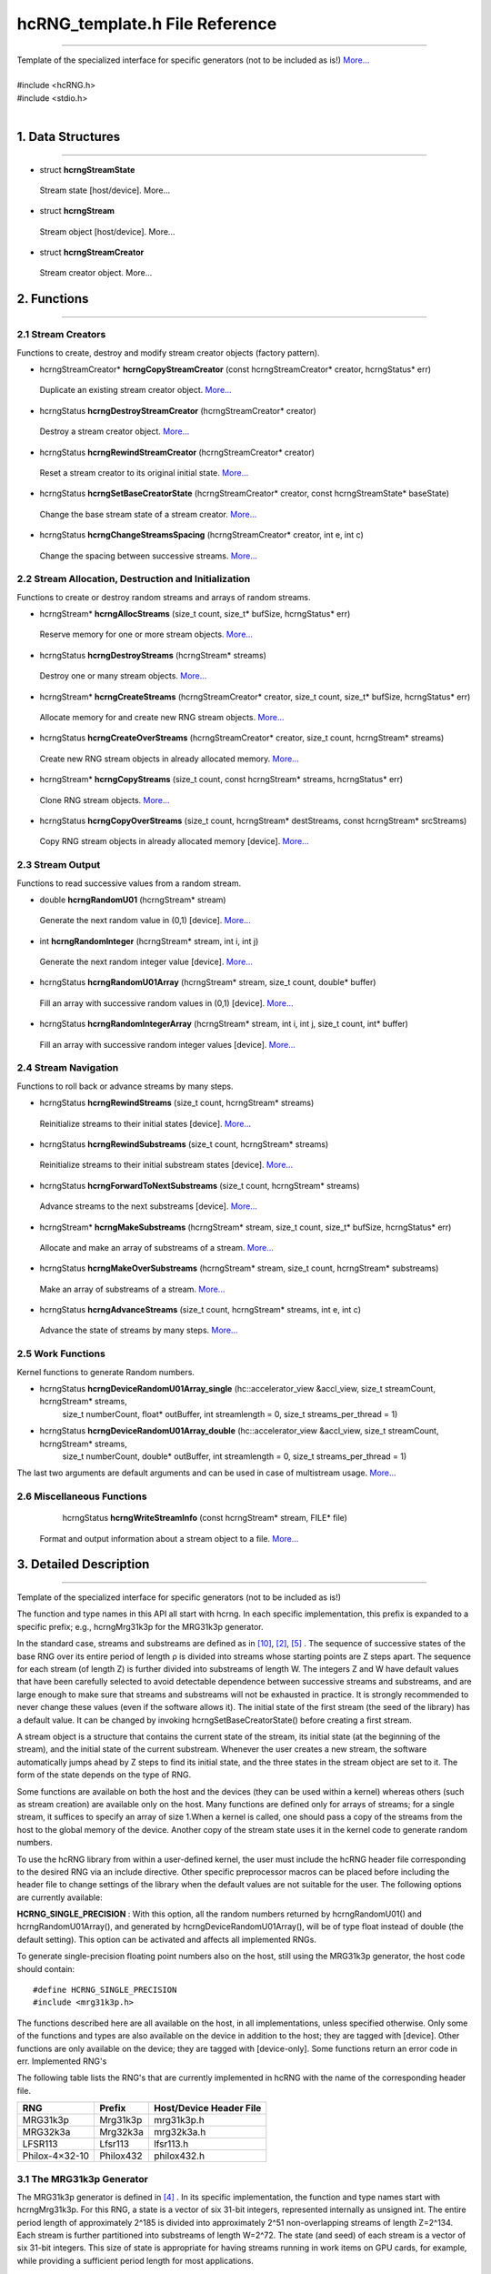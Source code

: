 ===============================
hcRNG_template.h File Reference
===============================
--------------------------------------------------------------------------------------------------------------------------------------------

| Template of the specialized interface for specific generators (not to be included as is!) `More... <hcRNG_template.html#detailed-description>`_
|
| #include <hcRNG.h>
| #include <stdio.h>
|

******************
1. Data Structures
******************
--------------------------------------------------------------------------------------------------------------------------------------------


*  struct **hcrngStreamState**

  Stream state [host/device]. More...


*  struct **hcrngStream**

  Stream object [host/device]. More...

*  struct **hcrngStreamCreator**

  Stream creator object. More...
 
************
2. Functions
************
--------------------------------------------------------------------------------------------------------------------------------------------

2.1 Stream Creators
^^^^^^^^^^^^^^^^^^^

Functions to create, destroy and modify stream creator objects (factory pattern).


*  hcrngStreamCreator* 	**hcrngCopyStreamCreator** (const hcrngStreamCreator* creator, hcrngStatus* err)

  Duplicate an existing stream creator object. `More... <hcRNG_template.html#hcrngcopystreamcreator>`_

 
*  hcrngStatus 	**hcrngDestroyStreamCreator** (hcrngStreamCreator* creator)

  Destroy a stream creator object. `More... <hcRNG_template.html#hcrngdestroystreamcreator>`_
 
*  hcrngStatus 	**hcrngRewindStreamCreator** (hcrngStreamCreator* creator)

  Reset a stream creator to its original initial state. `More... <hcRNG_template.html#hcrngrewindstreamcreator>`_

*  hcrngStatus 	**hcrngSetBaseCreatorState** (hcrngStreamCreator* creator, const hcrngStreamState* baseState)

  Change the base stream state of a stream creator. `More... <hcRNG_template.html#hcrngsetbasecreatorstate>`_

*  hcrngStatus 	**hcrngChangeStreamsSpacing** (hcrngStreamCreator* creator, int e, int c)

  Change the spacing between successive streams. `More... <hcRNG_template.html#hcrngchangestreamsspacing>`_
 
2.2 Stream Allocation, Destruction and Initialization
^^^^^^^^^^^^^^^^^^^^^^^^^^^^^^^^^^^^^^^^^^^^^^^^^^^^^

Functions to create or destroy random streams and arrays of random streams.

*  hcrngStream* **hcrngAllocStreams** (size_t count, size_t* bufSize, hcrngStatus* err)

  Reserve memory for one or more stream objects. `More... <hcRNG_template.html#hcrngallocstreams>`_

*  hcrngStatus 	**hcrngDestroyStreams** (hcrngStream* streams)

  Destroy one or many stream objects. `More... <hcRNG_template.html#hcrngdestroystreams>`_

*  hcrngStream* **hcrngCreateStreams** (hcrngStreamCreator* creator, size_t count, size_t* bufSize, hcrngStatus* err)

  Allocate memory for and create new RNG stream objects. `More... <hcRNG_template.html#hcrngcreatestreams>`_

*  hcrngStatus 	**hcrngCreateOverStreams** (hcrngStreamCreator* creator, size_t count, hcrngStream* streams)

  Create new RNG stream objects in already allocated memory. `More... <hcRNG_template.html#hcrngcreateoverstreams>`_

*  hcrngStream* **hcrngCopyStreams** (size_t count, const hcrngStream* streams, hcrngStatus* err)

  Clone RNG stream objects. `More... <hcRNG_template.html#hcrngcopystreams>`_

*  hcrngStatus 	**hcrngCopyOverStreams** (size_t count, hcrngStream* destStreams, const hcrngStream* srcStreams)

  Copy RNG stream objects in already allocated memory [device]. `More... <hcRNG_template.html#hcrngcopyoverstreams>`_
 
2.3 Stream Output
^^^^^^^^^^^^^^^^^

Functions to read successive values from a random stream.

*  double **hcrngRandomU01** (hcrngStream* stream)

  Generate the next random value in (0,1) [device]. `More... <hcRNG_template.html#hcrngrandomu01>`_

*  int 	**hcrngRandomInteger** (hcrngStream* stream, int i, int j)

  Generate the next random integer value [device]. `More... <hcRNG_template.html#hcrngrandominteger>`_

*  hcrngStatus 	**hcrngRandomU01Array** (hcrngStream* stream, size_t count, double* buffer)

  Fill an array with successive random values in (0,1) [device]. `More... <hcRNG_template.html#hcrngrandomu01array>`_

*  hcrngStatus 	**hcrngRandomIntegerArray** (hcrngStream* stream, int i, int j, size_t count, int* buffer)

  Fill an array with successive random integer values [device]. `More... <hcRNG_template.html#hcrngrandomintegerarray>`_
 
2.4 Stream Navigation
^^^^^^^^^^^^^^^^^^^^^

Functions to roll back or advance streams by many steps.

*  hcrngStatus 	**hcrngRewindStreams** (size_t count, hcrngStream* streams)

  Reinitialize streams to their initial states [device]. `More... <hcRNG_template.html#hcrngrewindstreams>`_
 
*  hcrngStatus 	**hcrngRewindSubstreams** (size_t count, hcrngStream* streams)

  Reinitialize streams to their initial substream states [device]. `More... <hcRNG_template.html#hcrngrewindsubstreams>`_

*  hcrngStatus 	**hcrngForwardToNextSubstreams** (size_t count, hcrngStream* streams)

  Advance streams to the next substreams [device]. `More... <hcRNG_template.html#hcrngforwardtonextsubstreams>`_

*  hcrngStream* **hcrngMakeSubstreams** (hcrngStream* stream, size_t count, size_t* bufSize, hcrngStatus* err)

  Allocate and make an array of substreams of a stream. `More... <hcRNG_template.html#hcrngmakesubstreams>`_
 
*  hcrngStatus 	**hcrngMakeOverSubstreams** (hcrngStream* stream, size_t count, hcrngStream* substreams)

  Make an array of substreams of a stream. `More... <hcRNG_template.html#hcrngmakeoversubstreams>`_
 
*  hcrngStatus 	**hcrngAdvanceStreams** (size_t count, hcrngStream* streams, int e, int c)

  Advance the state of streams by many steps. `More... <hcRNG_template.html#hcrngadvancestreams>`_
 
2.5 Work Functions
^^^^^^^^^^^^^^^^^^

Kernel functions to generate Random numbers.

* hcrngStatus **hcrngDeviceRandomU01Array_single** (hc::accelerator_view &accl_view, size_t streamCount, hcrngStream* streams,
        size_t numberCount, float* outBuffer, int streamlength = 0, size_t streams_per_thread = 1)

* hcrngStatus **hcrngDeviceRandomU01Array_double** (hc::accelerator_view &accl_view, size_t streamCount, hcrngStream* streams,
        size_t numberCount, double* outBuffer, int streamlength = 0, size_t streams_per_thread = 1)

The last two arguments are default arguments and can be used in case of multistream usage. `More... <hcRNG_template.html#hcrngdevicerandomu01array>`_

 
2.6 Miscellaneous Functions
^^^^^^^^^^^^^^^^^^^^^^^^^^^


  hcrngStatus **hcrngWriteStreamInfo** (const hcrngStream* stream, FILE* file)

 Format and output information about a stream object to a file. `More... <hcRNG_template.html#hcrngwritestreaminfo>`_

*********************** 
3. Detailed Description
***********************
--------------------------------------------------------------------------------------------------------------------------------------------

Template of the specialized interface for specific generators (not to be included as is!)

The function and type names in this API all start with hcrng. In each specific implementation, this prefix is expanded to a specific prefix; e.g., hcrngMrg31k3p for the MRG31k3p generator.

In the standard case, streams and substreams are defined as in `[10] <bibliography.html>`_, `[2] <bibliography.html>`_, `[5] <bibliography.html>`_ . The sequence of successive states of the base RNG over its entire period of length ρ is divided into streams whose starting points are Z steps apart. The sequence for each stream (of length Z) is further divided into substreams of length W. The integers Z and W have default values that have been carefully selected to avoid detectable dependence between successive streams and substreams, and are large enough to make sure that streams and substreams will not be exhausted in practice. It is strongly recommended to never change these values (even if the software allows it). The initial state of the first stream (the seed of the library) has a default value. It can be changed by invoking hcrngSetBaseCreatorState() before creating a first stream.

A stream object is a structure that contains the current state of the stream, its initial state (at the beginning of the stream), and the initial state of the current substream. Whenever the user creates a new stream, the software automatically jumps ahead by Z steps to find its initial state, and the three states in the stream object are set to it. The form of the state depends on the type of RNG.

Some functions are available on both the host and the devices (they can be used within a kernel) whereas others (such as stream creation) are available only on the host. Many functions are defined only for arrays of streams; for a single stream, it suffices to specify an array of size 1.When a kernel is called, one should pass a copy of the streams from the host to the global memory of the device. Another copy of the stream state uses it in the kernel code to generate random numbers.

To use the hcRNG library from within a user-defined kernel, the user must include the hcRNG header file corresponding to the desired RNG via an include directive. Other specific preprocessor macros can be placed before including the header file to change settings of the library when the default values are not suitable for the user. The following options are currently available:

|    **HCRNG_SINGLE_PRECISION** : With this option, all the random numbers returned by hcrngRandomU01() and hcrngRandomU01Array(), and generated by hcrngDeviceRandomU01Array(), will be of type float instead of double (the default setting). This option can be activated and affects all implemented RNGs.

To generate single-precision floating point numbers also on the host, still using the MRG31k3p generator, the host code should contain:

::

#define HCRNG_SINGLE_PRECISION
#include <mrg31k3p.h>

The functions described here are all available on the host, in all implementations, unless specified otherwise. Only some of the functions and types are also available on the device in addition to the host; they are tagged with [device]. Other functions are only available on the device; they are tagged with [device-only]. Some functions return an error code in err.
Implemented RNG's

The following table lists the RNG's that are currently implemented in hcRNG with the name of the corresponding header file.

+--------------------+-----------------------+---------------------------+
|  RNG               |  Prefix               | Host/Device Header File   |
+====================+=======================+===========================+
| MRG31k3p           |	Mrg31k3p 	     | mrg31k3p.h 	         |
+--------------------+-----------------------+---------------------------+
| MRG32k3a 	     |  Mrg32k3a 	     | mrg32k3a.h 	         |
+--------------------+-----------------------+---------------------------+
| LFSR113 	     |  Lfsr113 	     | lfsr113.h 	         |
+--------------------+-----------------------+---------------------------+
| Philox-4×32-10     |	Philox432            | philox432.h 	         |
+--------------------+-----------------------+---------------------------+


3.1 The MRG31k3p Generator
^^^^^^^^^^^^^^^^^^^^^^^^^^

The MRG31k3p generator is defined in `[4] <bibliography.html>`_ . In its specific implementation, the function and type names start with hcrngMrg31k3p. For this RNG, a state is a vector of six 31-bit integers, represented internally as unsigned int. The entire period length of approximately 2^185 is divided into approximately 2^51 non-overlapping streams of length Z=2^134. Each stream is further partitioned into substreams of length W=2^72. The state (and seed) of each stream is a vector of six 31-bit integers. This size of state is appropriate for having streams running in work items on GPU cards, for example, while providing a sufficient period length for most applications.

3.2 The MRG32k3a Generator
^^^^^^^^^^^^^^^^^^^^^^^^^^

MRG32k3a is a combined multiple recursive generator (MRG) proposed by L'Ecuyer `[7] <bibliography.html>`_, implemented here in 64-bit integer arithmetic. This RNG has a period length of approximately 2^191, and is divided into approximately 2^64 non-overlapping streams of length Z=2^127, and each stream is subdivided in 2^51 substreams of length W=2^76. These are the same numbers as in `[5] <bibliography.html>`_ . The state of a stream at any given step is a six-dimensional vector of 32-bit integers, but those integers are stored as unsigned long (64-bit integers) in the present implementation (so they use twice the space). The generator has 32 bits of resolution. Note that in the original version proposed in `[7] <bibliography.html>`_ and `[5] <bibliography.html>`_, the recurrences are implemented in double instead, and the state is stored in six 32-bit integers. The change in implementation is to avoid using double's, which are not available on many GPU devices, and also because the 64-bit implementation is much faster than that in double when 64-bit integer arithmetic is available on the hardware.

3.3 The LFSR113 Generator
^^^^^^^^^^^^^^^^^^^^^^^^^

The LFSR113 generator is defined in `[8] <bibliography.html>`_. In its implementation, the function and type names start with hcrngLfsr113. For this RNG, a state vector of four 31-bit integers, represented internally as unsigned int. The period length of approximately 2^113 is divided into approximately 2^23 non-overlapping streams of length Z=2^90. Each stream is further partitioned into 2^35 substreams of length W=2^55. Note that the functions hcrngLfsr113ChangeStreamsSpacing() and hcrngLfsr113AdvancedStreams() are not implemented in the current version.

3.4 The Philox-4×32-10 Generator
^^^^^^^^^^^^^^^^^^^^^^^^^^^^^^^^

The counter-based Philox-4×32-10 generator is defined in `[11] <bibliography.html>`_. Unlike the previous three generators, its design is not supported by a theoretical analysis of equidistribution. It has only been subjected to empirical testing with the TestU01 software `[3] <bibliography.html>`_ (the other three generators also have). In its implementation, the function and type names start with hcrngPhilox432. For this RNG, a state is a 128-bit counter with a 64-bit key, and a 2-bit index used to iterate over the four 32-bit outputs generated for each counter value. The counter is represented internally as a vector of four 32-bit unsigned int values and the index, as a single unsigned int value. In the current hcRNG version, the key is the same for all streams, so it is not stored in each stream object but rather hardcoded in the implementation. The period length of 2^130 is divided into 2^28 non-overlapping streams of length Z=2^102. Each stream is further partitioned into 2^36 substreams of length W=2^66. The key (all bits to 0), initial counter and order in which the four outputs per counter value are returned are chosen to generate the same values, in the same order, as Random123's Engine module `[11] <bibliography.html>`_, designed for use with the standard C++11 random library. Note that the function hcrngPhilox432ChangeStreamsSpacing() supports only values of c that are multiples of 4, with either e=0 or e ≥ 2.

*************************
4. Function Documentation
*************************
--------------------------------------------------------------------------------------------------------------------------------------------

hcrngCopyStreamCreator()
^^^^^^^^^^^^^^^^^^^^^^^^ 

::

 hcrngStreamCreator* hcrngCopyStreamCreator ( const hcrngStreamCreator *  	creator,
                                              hcrngStatus *  	err 
	                                    ) 		

Duplicate an existing stream creator object.

Create an identical copy (a clone) of the stream creator creator. To create a copy of the default creator, put NULL as the creator parameter. All the new stream creators returned by hcrngCopyStreamCreator(NULL, NULL) will create the same sequence of random streams, unless the default stream creator is used to create streams between successive calls to this function.

+------------+-----------------+--------------------------------------------------------------+
|  In/out    |  Parameters     | Description                                                  |
+============+=================+==============================================================+
|  [in]      |	creator	       | Stream creator object to be copied, or NULL to copy          |
|            |                 | the default stream creator.                                  |
+------------+-----------------+--------------------------------------------------------------+
|  [out]     |	err	       | Error status variable, or NULL.                              |
+------------+-----------------+--------------------------------------------------------------+

Returns,

    The newly created stream creator object. 

hcrngDestroyStreamCreator()
^^^^^^^^^^^^^^^^^^^^^^^^^^^

::

 hcrngStatus hcrngDestroyStreamCreator ( hcrngStreamCreator *  	creator	) 	

Destroy a stream creator object. Release the resources associated to a stream creator object.

+------------+-----------------+--------------------------------------------------------------+
|  In/out    |  Parameters     | Description                                                  |
+============+=================+==============================================================+
|  [out]     |	creator	       | Stream creator object to be destroyed.                       |
+------------+-----------------+--------------------------------------------------------------+

Returns,
    Error status 

hcrngRewindStreamCreator()
^^^^^^^^^^^^^^^^^^^^^^^^^^

::

 hcrngStatus hcrngRewindStreamCreator ( hcrngStreamCreator *  	creator	) 	

Reset a stream creator to its original initial state, so it can re-create the same streams over again.

+------------+-----------------+--------------------------------------------------------------+
|  In/out    |  Parameters     | Description                                                  |
+============+=================+==============================================================+
|  [in]	     | creator	       | Stream creator object to be reset.                           |
+------------+-----------------+--------------------------------------------------------------+

Returns,
    Error status 

hcrngSetBaseCreatorState()
^^^^^^^^^^^^^^^^^^^^^^^^^^

::
 
 hcrngStatus hcrngSetBaseCreatorState ( hcrngStreamCreator *  	creator,
                                 	const hcrngStreamState *  	baseState 
	                              ) 		

Change the base stream state of a stream creator.

Set the base state of the stream creator, which can be seen as the seed of the underlying RNG. This will be the initial state (or seed) of the first stream created by this creator. Then, for most conventional RNGs, the initial states of successive streams will be spaced equally, by Z steps in the RNG sequence. The type and size of the baseState parameter depends on the type of RNG. The base state always has a default value, so this function does not need to be invoked.

+------------+-----------------+--------------------------------------------------------------+
|  In/out    |  Parameters     | Description                                                  |
+============+=================+==============================================================+
|  [in,out]  |	creator        | Stream creator object.                                       |
+------------+-----------------+--------------------------------------------------------------+
|  [in]	     |  baseState      | New initial base stream state. Can be set to NULL            |
|            |                 | to use the library default.                                  |
+------------+-----------------+--------------------------------------------------------------+

Returns,
    Error status

.. warning:: It is recommended to use the library default base state. 

hcrngChangeStreamsSpacing()
^^^^^^^^^^^^^^^^^^^^^^^^^^^
::

 hcrngStatus hcrngChangeStreamsSpacing ( hcrngStreamCreator *  	creator,
                                 	  int  	e,
                                 	  int  	c 
                                       ) 		

Change the spacing between successive streams.

This function should be used only in exceptional circumstances. It changes the spacing Z between the initial states of the successive streams from the default value to Z=2e+c if e>0, or to Z=c if e=0. One must have e≥0 but c can take negative values. The default spacing values have been carefully selected for each RNG to avoid overlap and dependence between streams, and it is highly recommended not to change them.

+------------+-----------------+--------------------------------------------------------------+
|  In/out    |  Parameters     | Description                                                  |
+============+=================+==============================================================+
|  [in,out]  |	creator	       | Stream creator object.                                       |
+------------+-----------------+--------------------------------------------------------------+
|  [in]	     |  e	       | Value of e.                                                  |
+------------+-----------------+--------------------------------------------------------------+
|  [in]	     |  c	       | Value of c.                                                  |
+------------+-----------------+--------------------------------------------------------------+

Returns,
    Error status

.. warning:: It is recommended to use the library default spacing and not to invoke this function. 

hcrngAllocStreams()
^^^^^^^^^^^^^^^^^^^

::

 hcrngStream* hcrngAllocStreams ( size_t  	count,
                  		  size_t *  	bufSize,
		                  hcrngStatus *  	err 
	                        ) 		

Reserve memory space for count stream objects, without creating the stream objects. Returns a pointer to the allocated buffer and returns in bufSize the size of the allocated buffer, in bytes.

+------------+-----------------+--------------------------------------------------------------+
|  In/out    |  Parameters     | Description                                                  |
+============+=================+==============================================================+
|  [in]	     |  count	       | Number of stream objects to allocate.                        |
+------------+-----------------+--------------------------------------------------------------+
|  [out]     |	bufSize	       | Size in bytes of the allocated buffer, or NULL if not needed.|
+------------+-----------------+--------------------------------------------------------------+
|  [out]     |	err            | Error status variable, or NULL.                              |
+------------+-----------------+--------------------------------------------------------------+

Returns,
    Pointer to the newly allocated buffer. 

hcrngDestroyStreams()
^^^^^^^^^^^^^^^^^^^^^

::

 hcrngStatus hcrngDestroyStreams ( hcrngStream*  streams )

Destroy one or many stream objects. Release the memory space taken by those stream objects.

+------------+-----------------+--------------------------------------------------------------+
|  In/out    |  Parameters     | Description                                                  |
+============+=================+==============================================================+
|  [in,out]  |	streams	       | Stream object buffer to be released.                         |
+------------+-----------------+--------------------------------------------------------------+

Returns,
    Error status 

Examples:
    `Multistream.cpp <Multistream.cpp.html>`_, and `RandomArray.cpp <Randomarray.cpp.html>`_.

hcrngCreateStreams()
^^^^^^^^^^^^^^^^^^^^

::

 hcrngStream* hcrngCreateStreams ( hcrngStreamCreator *  	creator,
                                   size_t  	count,
	                           size_t *  	bufSize,
                                   hcrngStatus *  	err 
                                 ) 		

Allocate memory for and create new RNG stream objects.

Create and return an array of count new streams using the specified creator. This function also reserves the memory space required for the structures and initializes the stream states. It returns in bufSize the size of the allocated buffer, in bytes. To use the default creator, put NULL as the creator parameter. To create a single stream, just put set count to 1.

+------------+-----------------+------------------------------------------------------------------+
|  In/out    |  Parameters     | Description                                                      |
+============+=================+==================================================================+
|  [in,out]  |	creator        | Stream creator object, or NULL to use the default stream creator.|
+------------+-----------------+------------------------------------------------------------------+
|  [in]	     |  count          | Size of the array (use 1 for a single stream object).            |
+------------+-----------------+------------------------------------------------------------------+
|  [out]     |	bufSize	       | Size in bytes of the allocated buffer, or NULL if not needed.    |
+------------+-----------------+------------------------------------------------------------------+
|  [out]     |	err            | Error status variable, or NULL.                                  |
+------------+-----------------+------------------------------------------------------------------+

Returns,
    The newly created array of stream object. 

Examples:
    `Multistream.cpp <Multistream.cpp.html>`_, and `RandomArray.cpp <Randomarray.cpp.html>`_.

hcrngCreateOverStreams()
^^^^^^^^^^^^^^^^^^^^^^^^

::

 hcrngStatus hcrngCreateOverStreams ( hcrngStreamCreator *  	creator,
                        	      size_t  	count,
		                      hcrngStream *  	streams 
	                            ) 		

Create new RNG stream objects in already allocated memory.

This function is similar to hcrngCreateStreams(), except that it does not reserve memory for the structure. It creates the array of new streams in the preallocated streams buffer, which could have been reserved earlier via either hcrngAllocStreams() or hcrngCreateStreams(). It permits the hcient to reuse memory that was previously allocated for other streams.

+------------+-----------------+------------------------------------------------------------------+
|  In/out    |  Parameters     | Description                                                      |
+============+=================+==================================================================+
|  [in,out]  |	creator        | Stream creator object, or NULL to use the default stream creator.|
+------------+-----------------+------------------------------------------------------------------+
|  [in]	     |   count         | Size of the array (use 1 for a single stream object).            |
+------------+-----------------+------------------------------------------------------------------+
|  [out]     |	streams	       | Buffer in which the new stream(s) will be stored.                |
+------------+-----------------+------------------------------------------------------------------+

Returns,
    Error status 

hcrngCopyStreams()
^^^^^^^^^^^^^^^^^^

::

 hcrngStream* hcrngCopyStreams ( size_t  	count,
                        	 const hcrngStream *  	streams,
		                 hcrngStatus *  	err 
	                       ) 		

Clone RNG stream objects. Create an identical copy (a clone) of each of the count stream objects in the array streams. This function allocates memory for all the new structures before cloning, and returns a pointer to the new structure.

+------------+-----------------+-------------------------------------------------------------------------+
|  In/out    |  Parameters     | Description                                                             |
+============+=================+=========================================================================+
|  [in]	     |  count	       | Number of random number in the array (use 1 for a single stream object).|
+------------+-----------------+-------------------------------------------------------------------------+
|  [in]	     |  streams	       | Stream object or array of stream objects to be cloned.                  |
+------------+-----------------+-------------------------------------------------------------------------+
|  [out]     |	err            | Error status variable, or NULL.                                         |
+------------+-----------------+-------------------------------------------------------------------------+

Returns,
    The newly created stream object or array of stream objects. 

hcrngCopyOverStreams()
^^^^^^^^^^^^^^^^^^^^^^

::

 hcrngStatus hcrngCopyOverStreams ( size_t  	count,
		                    hcrngStream *  	destStreams,
		                    const hcrngStream *  	srcStreams 
	                          ) 		

Copy RNG stream objects in already allocated memory [device]. Copy (or restore) the stream objects srcStreams into the buffer destStreams, and each of the count stream objects from the array srcStreams into the buffer destStreams. This function does not allocate memory for the structures in destStreams; it assumes that this has already been done. 

+------------+-----------------+-------------------------------------------------------------------------+
|  In/out    |  Parameters     | Description                                                             |
+============+=================+=========================================================================+
|  [in]	     |  count	       | Number of stream objects to copy (use 1 for a single stream object).    |
+------------+-----------------+-------------------------------------------------------------------------+
|  [out]     |	destStreams    | Destination buffer into which to copy (its content will be overwritten).|
+------------+-----------------+-------------------------------------------------------------------------+
|  [in]	     |  srcStreams     | Stream object or array of stream objects to be copied.                  |
+------------+-----------------+-------------------------------------------------------------------------+

Returns,
    Error status

hcrngRandomU01()
^^^^^^^^^^^^^^^^

::

 double hcrngRandomU01 ( hcrngStream *  stream	) 	

Generate the next random value in (0,1) [device]. Generate and return a (pseudo)random number from the uniform distribution over the interval (0,1), using stream. If this stream is from an RNG, the stream state is advanced by one step before producing the (pseudo)random number. By default, the returned value is of type double. But if the option HCRNG_SINGLE_PRECISION is defined, the returned value will be of type float. Setting this option changes the type of the returned value for all RNGs and all functions that use hcrngRandomU01().

+------------+-----------------+--------------------------------------------------------------+
|  In/out    |  Parameters     | Description                                                  |
+============+=================+==============================================================+
|  [in,out]  |	stream	       | Stream used to generate the random value.                    |
+------------+-----------------+--------------------------------------------------------------+

Returns,
    A random floating-point value uniformly distributed in (0,1) 

Examples:
    `Multistream.cpp <Multistream.cpp.html>`_, and `RandomArray.cpp <Randomarray.cpp.html>`_.

hcrngRandomInteger()
^^^^^^^^^^^^^^^^^^^^

::

 int hcrngRandomInteger ( hcrngStream *  	stream,
		          int  	i,
		          int  	j 
	                ) 		

Generate the next random integer value [device]. Generate and return a (pseudo)random integer from the discrete uniform distribution over the integers {i,…,j}, using stream, by calling hcrngRandomU01() once and transforming the output by inversion. That is, it returns i + (int)((j-i+1) * hcrngRandomU01(stream)).

+------------+-----------------+--------------------------------------------------------------+
|  In/out    |  Parameters     | Description                                                  |
+============+=================+==============================================================+
|  [in,out]  |	stream	       | Stream used to generate the random value.                    |
+------------+-----------------+--------------------------------------------------------------+
|  [in]	     |  i	       | Smallest integer value (inhcusive).                          |
+------------+-----------------+--------------------------------------------------------------+
|  [in]	     |  j	       | Largest integer value (inhcusive).                           |
+------------+-----------------+--------------------------------------------------------------+


Returns,
    A random integer value uniformly distributed in {i,…,j}.

hcrngRandomU01Array()
^^^^^^^^^^^^^^^^^^^^^

::

 hcrngStatus hcrngRandomU01Array ( hcrngStream *  	stream,
		                   size_t  	count,
		                   double *  	buffer 
	                         ) 		

Fill an array with successive random values in (0,1) [device].Fill preallocated buffer with count successive (pseudo)random numbers. Equivalent to calling hcrngRandomU01() count times to fill the buffer. If HCRNG_SINGLE_PRECISION is defined, the buffer argument is of type float and will be filled by count values of type float instead.

+------------+-----------------+--------------------------------------------------------------+
|  In/out    |  Parameters     | Description                                                  |
+============+=================+==============================================================+
|  [in,out]  |	stream	       | Stream used to generate the random values.                   |
+------------+-----------------+--------------------------------------------------------------+
|  [in]	     |  count	       | Number of values in the array.                               |
+------------+-----------------+--------------------------------------------------------------+
|  [out]     |	buffer	       | Destination buffer (must be pre-allocated).                  |
+------------+-----------------+--------------------------------------------------------------+

Returns,
    Error status 

hcrngRandomIntegerArray()
^^^^^^^^^^^^^^^^^^^^^^^^^

::

 hcrngStatus hcrngRandomIntegerArray ( hcrngStream *  	stream,
                                       int  	i,
		                       int  	j,
		                       size_t  	count,
		                       int *  	buffer 
	                             ) 		

Fill an array with successive random integer values [device].Same as hcrngRandomU01Array(), but for integer values in {i,…,j}. Equivalent to calling hcrngRandomInteger() count times to fill the buffer.

+------------+-----------------+--------------------------------------------------------------+
|  In/out    |  Parameters     | Description                                                  |
+============+=================+==============================================================+
|  [in,out]  |	stream	       | Stream used to generate the random values.                   |
+------------+-----------------+--------------------------------------------------------------+
|  [in]      |	i	       | Smallest integer value (inhcusive).                          |
+------------+-----------------+--------------------------------------------------------------+
|  [in]      |	j	       | Largest integer value (inhcusive).                           |
+------------+-----------------+--------------------------------------------------------------+
|  [in]	     |  count	       | Number of values in the array.                               |
+------------+-----------------+--------------------------------------------------------------+
|  [out]     |	buffer         | Destination buffer (must be pre-allocated).                  |
+------------+-----------------+--------------------------------------------------------------+

Returns,
    Error status 

hcrngRewindStreams()
^^^^^^^^^^^^^^^^^^^^

::

 hcrngStatus hcrngRewindStreams ( size_t  	count,
                           	  hcrngStream *  	streams 
	                        ) 		

Reinitialize streams to their initial states [device]. Reinitialize all the streams in streams to their initial states. The current substream also becomes the initial one.

+------------+-----------------+---------------------------------------------------------------------------+
|  In/out    |  Parameters     | Description                                                               |
+============+=================+===========================================================================+
|  [in]      |	count          | Number of stream objects in the array (use 1 for a single stream object). |
+------------+-----------------+---------------------------------------------------------------------------+
|  [in,out]  |	streams	       | Stream object or array of stream objects to be reset to the               |
|            |                 | start of the stream(s).                                                   |
+------------+-----------------+---------------------------------------------------------------------------+

Returns,
    Error status

.. warning:: This function can be slow on the device, because it reads the initial state from global memory. 

hcrngRewindSubstreams()
^^^^^^^^^^^^^^^^^^^^^^^

::

 hcrngStatus hcrngRewindSubstreams ( size_t  	count,
                         	     hcrngStream *  	streams 
	                            ) 		

Reinitialize streams to their initial substream states [device]. Reinitialize all the streams in streams to the initial states of their current substream.

+------------+-----------------+---------------------------------------------------------------------------+
|  In/out    |  Parameters     | Description                                                               |
+============+=================+===========================================================================+
|  [in]	     |  count	       | Number of stream objects in the array (use 1 for a single stream object). |
+------------+-----------------+---------------------------------------------------------------------------+
|  [in,out]  |	streams	       | Stream object or array of stream objects to be reset to the beginning     |
|            |                 | of the current substream(s).                                              |
+------------+-----------------+---------------------------------------------------------------------------+

Returns,
    Error status

Examples:
    `Multistream.cpp <Multistream.cpp.html>`_

hcrngForwardToNextSubstreams()
^^^^^^^^^^^^^^^^^^^^^^^^^^^^^^

::

 hcrngStatus hcrngForwardToNextSubstreams ( size_t  	count,
                               		    hcrngStream *  	streams 
	                                  ) 		

Advance streams to the next substreams [device]. Reinitialize all the streams in streams to the initial states of their next substream. The current states and the initial states of the current substreams are changed.

+------------+-----------------+---------------------------------------------------------------------------------+
|  In/out    |  Parameters     | Description                                                                     |
+============+=================+=================================================================================+
|  [in]	     |  count	       | Number of stream objects in the array (use 1 for a single stream object).       |
+------------+-----------------+---------------------------------------------------------------------------------+
|  [in,out]  |	streams        | Stream object or array of stream objects to be advanced to the next substream(s)|
+------------+-----------------+---------------------------------------------------------------------------------+

Returns,
    Error status

Examples:
    `Multistream.cpp <Multistream.cpp.html>`_

hcrngMakeSubstreams()
^^^^^^^^^^^^^^^^^^^^^

::

 hcrngStream* hcrngMakeSubstreams ( hcrngStream *  	stream,
                         	    size_t  	count,
		                    size_t *  	bufSize,
		                    hcrngStatus *  	err 
	                          ) 		

Allocate and make an array of substreams of a stream. 

Make and return an array of count copies of stream, whose current (and initial substream) states are the initial states of count successive substreams of stream. The first substream in the returned array is simply a copy of stream. This function also reserves the memory space required for the structures and initializes the stream states. It returns in bufSize the size of the allocated buffer, in bytes. To create a single stream, just set count to 1. When this function is invoked, the substream state and initial state of stream are advanced by count substreams.

hcrngMakeOverSubstreams()
^^^^^^^^^^^^^^^^^^^^^^^^^

::

 hcrngStatus hcrngMakeOverSubstreams ( hcrngStream *  	stream,
                           	       size_t  	count,
		                       hcrngStream *  	substreams 
	                             ) 		

Make an array of substreams of a stream.

This function is similar to hcrngMakeStreams(), except that it does not reserve memory for the structure. It creates the array of new streams in the preallocated substreams buffer, which could have been reserved earlier via either hcrngAllocStreams(), hcrngMakeSubstreams() or hcrngCreateStreams(). It permits the hcient to reuse memory that was previously allocated for other streams.

hcrngAdvanceStreams()
^^^^^^^^^^^^^^^^^^^^^

::

 hcrngStatus hcrngAdvanceStreams ( size_t  	count,
                               	   hcrngStream *  	streams,
		                   int  	e,
		                   int  	c 
	                         ) 		

Advance the state of streams by many steps.

This function should be used only in very exceptional circumstances. It advances the state of the streams in array streams by k steps, without modifying the states of other streams, nor the initial stream and substream states for those streams. If e>0, then k=2e+c; if e<0, then k=−2|e|+c; and if e=0, then k=c. Note that c can take negative values. We discourage the use of this procedure to customize the length of streams and substreams. It is better to use the default spacing, which has been carefully selected for each RNG type.

+------------+-----------------+---------------------------------------------------------------------------+
|  In/out    |  Parameters     | Description                                                               |
+============+=================+===========================================================================+
|  [in]	     |  count	       | Number of stream objects in the array (use 1 for a single stream object). |
+------------+-----------------+---------------------------------------------------------------------------+
|  [in,out]  |  streams	       | Stream object or array of stream objects to be advanced.                  |
+------------+-----------------+---------------------------------------------------------------------------+
|  [in]	     |  e	       | Value of e.                                                               |
+------------+-----------------+---------------------------------------------------------------------------+
|  [in]	     |  c	       | Value of c.                                                               |
+------------+-----------------+---------------------------------------------------------------------------+

Returns,
    Error status

.. warning:: Check the implementation for all cases e>0, e=0 and e<0. 

hcrngDeviceRandomU01Array()
^^^^^^^^^^^^^^^^^^^^^^^^^^^

::

 hcrngStatus hcrngDeviceRandomU01Array_single ( hc::accelerator_view &accl_view, 
                                                size_t 		    streamCount, 
                                                hcrngStream*         streams,
                                                size_t               numberCount, 
                                                float*               outBuffer, 
                                                int                  streamlength = 0, 
                                                size_t               streams_per_thread = 1 )
 hcrngStatus hcrngDeviceRandomU01Array_double ( hc::accelerator_view &accl_view, 
                                                size_t              streamCount, 
                                                hcrngStream*         streams,
                                                size_t               numberCount, 
                                                double*              outBuffer, 
                                                int                  streamlength = 0, 
                                                size_t               streams_per_thread = 1 )

Fill a buffer of random numbers.

Fill the buffer pointed to by outBuffer with numberCount uniform random numbers of type double (or of type float if HCRNG_SINGLE_PRECISION is defined), using streamCount work items. In the current implementation, numberCount must be a multiple of streamCount. See hcEnqueueNDRangeKernel() from the OpenHC API documentation for a description of the numWaitEvents and waitEvents arguments.

+------------+---------------------+-----------------------------------------------------------------------------------+
|  In/out    |  Parameters         | Description                                                                       |
+============+=====================+===================================================================================+
|  [in]      |  accl_view          | `Using accelerator and accelerator_view Objects                                   |  
|            |                     | <https://msdn.microsoft.com/en-us/library/hh873132.aspx>`_                        |
+------------+---------------------+-----------------------------------------------------------------------------------+
|  [in]	     |  streamCount        | Number of streams in stream_array.                                                |
+------------+---------------------+-----------------------------------------------------------------------------------+
|  [in]	     |  streams	           | HCC device pointer that contains an array of stream objects.                      |
+------------+---------------------+-----------------------------------------------------------------------------------+
|  [in]	     |  numberCount        | Number of random number to store in the device pointer.                           |
+------------+---------------------+-----------------------------------------------------------------------------------+
|  [out]     |	outBuffer          | HCC device pointer in which the generated numbers will be stored.                 |
+------------+---------------------+-----------------------------------------------------------------------------------+
|  [in]      |  stream_length      | [Default argument] The length of the subtsream.                                   |
|            |                     | stream_length       = 0   ( do not use substreams )                               |
|            |                     | stream_length       = > 0 ( go to next substreams after stream_length values)     |
|            |                     | stream_length       = < 0 ( restart substream after stream_length values )        |
+------------+---------------------+-----------------------------------------------------------------------------------+
|  [in]      |  streams_per_thread | [Default argument] Number of streams a thread should handle. Must be a multiple   |
|            |                     | of streamCount.                                                                   |
+------------+---------------------+-----------------------------------------------------------------------------------+
  
Returns,
    Error status

Examples:
    `Multistream.cpp <Multistream.cpp.html>`_, and `RandomArray.cpp <Randomarray.cpp.html>`_.

.. warning:: In the current implementation, numberCount must be a multiple of streamCount and streams_per_thread must be a multiple of streamCount. The array streams is left unchanged, as there is no write-back from the device code. stream_length and streams_per_thread are default arguments and can be used for multistream random number generation.

hcrngWriteStreamInfo()
^^^^^^^^^^^^^^^^^^^^^^

::

 hcrngStatus hcrngWriteStreamInfo ( const hcrngStream *  	stream,
		                    FILE *  	file 
	                          ) 		

Format and output information about a stream object to a file.

+------------+-----------------+---------------------------------------------------------------------------+
|  In/out    |  Parameters     | Description                                                               |
+============+=================+===========================================================================+
|  [in]	     |  stream	       | Stream object about which to write information.                           |
+------------+-----------------+---------------------------------------------------------------------------+
|  [in]	     |  file	       | File to which to output. Can be set to stdout or stderr                   |
|            |                 | for standard output and error.                                            |
+------------+-----------------+---------------------------------------------------------------------------+

Returns,
    Error status 


